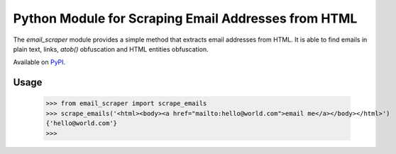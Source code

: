 ####################################################
Python Module for Scraping Email Addresses from HTML
####################################################

The `email_scraper` module provides a simple method that extracts email addresses from HTML. It is able to find emails
in plain text, links, `atob()` obfuscation and HTML entities obfuscation.

Available on PyPI_.

.. _PyPI: https://pypi.python.org/pypi/email-scraper/

.. image:: https://travis-ci.org/kichik/email-scraper.svg?branch=master
   :target: https://travis-ci.org/kichik/email-scraper

.. image:: https://badge.fury.io/py/email-scraper.svg
    :target: https://badge.fury.io/py/email-scraper

Usage
-----

  >>> from email_scraper import scrape_emails
  >>> scrape_emails('<html><body><a href="mailto:hello@world.com">email me</a></body></html>')
  {'hello@world.com'}
  >>>


